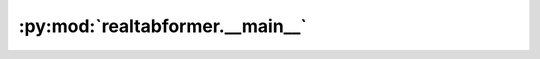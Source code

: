 :py:mod:`realtabformer.__main__`
================================

.. py:module:: realtabformer.__main__

.. autoapi-nested-parse::

   Entry point when invoked with python -m realtabformer.



